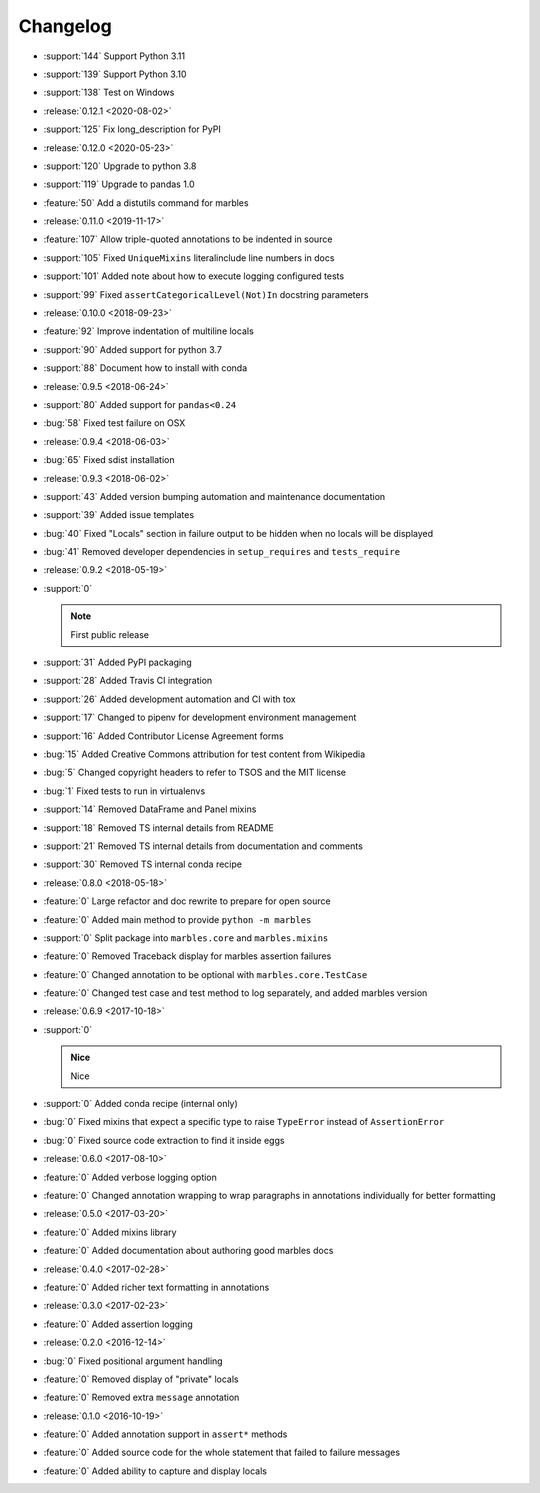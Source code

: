 =========
Changelog
=========

* :support:`144` Support Python 3.11
* :support:`139` Support Python 3.10
* :support:`138` Test on Windows
* :release:`0.12.1 <2020-08-02>`
* :support:`125` Fix long_description for PyPI
* :release:`0.12.0 <2020-05-23>`
* :support:`120` Upgrade to python 3.8
* :support:`119` Upgrade to pandas 1.0
* :feature:`50` Add a distutils command for marbles
* :release:`0.11.0 <2019-11-17>`
* :feature:`107` Allow triple-quoted annotations to be indented in source
* :support:`105` Fixed ``UniqueMixins`` literalinclude line numbers in docs
* :support:`101` Added note about how to execute logging configured tests
* :support:`99` Fixed ``assertCategoricalLevel(Not)In`` docstring parameters
* :release:`0.10.0 <2018-09-23>`
* :feature:`92` Improve indentation of multiline locals
* :support:`90` Added support for python 3.7
* :support:`88` Document how to install with conda
* :release:`0.9.5 <2018-06-24>`
* :support:`80` Added support for ``pandas<0.24``
* :bug:`58` Fixed test failure on OSX
* :release:`0.9.4 <2018-06-03>`
* :bug:`65` Fixed sdist installation
* :release:`0.9.3 <2018-06-02>`
* :support:`43` Added version bumping automation and maintenance documentation
* :support:`39` Added issue templates
* :bug:`40` Fixed "Locals" section in failure output to be hidden when
  no locals will be displayed
* :bug:`41` Removed developer dependencies in ``setup_requires`` and
  ``tests_require``
* :release:`0.9.2 <2018-05-19>`
* :support:`0`

  .. note:: First public release

* :support:`31` Added PyPI packaging
* :support:`28` Added Travis CI integration
* :support:`26` Added development automation and CI with tox
* :support:`17` Changed to pipenv for development environment management
* :support:`16` Added Contributor License Agreement forms
* :bug:`15` Added Creative Commons attribution for test content from Wikipedia
* :bug:`5` Changed copyright headers to refer to TSOS and the MIT license
* :bug:`1` Fixed tests to run in virtualenvs
* :support:`14` Removed DataFrame and Panel mixins
* :support:`18` Removed TS internal details from README
* :support:`21` Removed TS internal details from documentation and comments
* :support:`30` Removed TS internal conda recipe
* :release:`0.8.0 <2018-05-18>`
* :feature:`0` Large refactor and doc rewrite to prepare for open source
* :feature:`0` Added main method to provide ``python -m marbles``
* :support:`0` Split package into ``marbles.core`` and ``marbles.mixins``
* :feature:`0` Removed Traceback display for marbles assertion failures
* :feature:`0` Changed annotation to be optional with ``marbles.core.TestCase``
* :feature:`0` Changed test case and test method to log separately,
  and added marbles version
* :release:`0.6.9 <2017-10-18>`
* :support:`0`

  .. admonition:: Nice

     Nice

* :support:`0` Added conda recipe (internal only)
* :bug:`0` Fixed mixins that expect a specific type to raise
  ``TypeError`` instead of ``AssertionError``
* :bug:`0` Fixed source code extraction to find it inside eggs
* :release:`0.6.0 <2017-08-10>`
* :feature:`0` Added verbose logging option
* :feature:`0` Changed annotation wrapping to wrap paragraphs in
  annotations individually for better formatting
* :release:`0.5.0 <2017-03-20>`
* :feature:`0` Added mixins library
* :feature:`0` Added documentation about authoring good marbles docs
* :release:`0.4.0 <2017-02-28>`
* :feature:`0` Added richer text formatting in annotations
* :release:`0.3.0 <2017-02-23>`
* :feature:`0` Added assertion logging
* :release:`0.2.0 <2016-12-14>`
* :bug:`0` Fixed positional argument handling
* :feature:`0` Removed display of "private" locals
* :feature:`0` Removed extra ``message`` annotation
* :release:`0.1.0 <2016-10-19>`
* :feature:`0` Added annotation support in ``assert*`` methods
* :feature:`0` Added source code for the whole statement that failed
  to failure messages
* :feature:`0` Added ability to capture and display locals
